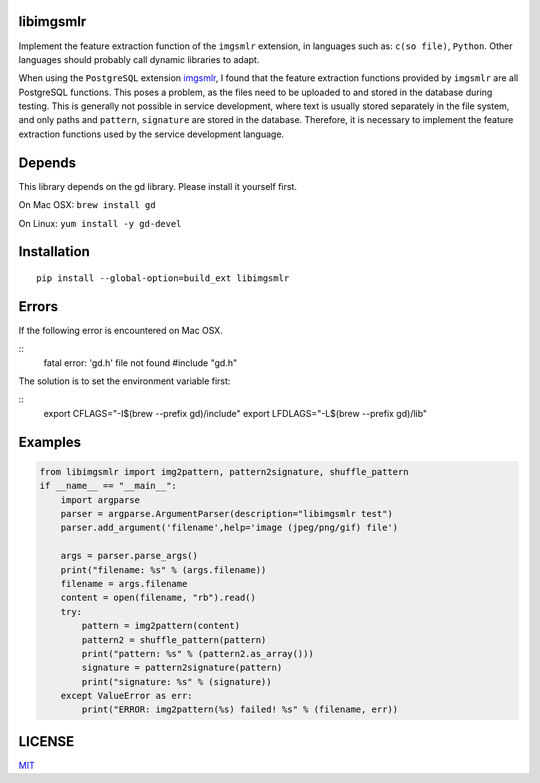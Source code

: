 libimgsmlr
----------

Implement the feature extraction function of the ``imgsmlr`` extension, in
languages such as: ``c(so file)``, ``Python``. Other languages should
probably call dynamic libraries to adapt.

When using the ``PostgreSQL`` extension
`imgsmlr <https://github.com/postgrespro/imgsmlr>`__, I found that the
feature extraction functions provided by ``imgsmlr`` are all PostgreSQL
functions. This poses a problem, as the files need to be uploaded to and
stored in the database during testing. This is generally not possible in
service development, where text is usually stored separately in the file
system, and only paths and ``pattern``, ``signature`` are stored in the
database. Therefore, it is necessary to implement the feature extraction
functions used by the service development language.

Depends
-------

This library depends on the gd library. Please install it yourself first.

On Mac OSX: ``brew install gd``

On Linux: ``yum install -y gd-devel``

Installation
------------

::

    pip install --global-option=build_ext libimgsmlr

Errors
------

If the following error is encountered on Mac OSX.

::
    fatal error: 'gd.h' file not found
    #include "gd.h"

The solution is to set the environment variable first:

::
    export CFLAGS="-I$(brew --prefix gd)/include"
    export LFDLAGS="-L$(brew --prefix gd)/lib"

Examples
--------

.. code:: python

    from libimgsmlr import img2pattern, pattern2signature, shuffle_pattern
    if __name__ == "__main__":
        import argparse
        parser = argparse.ArgumentParser(description="libimgsmlr test")
        parser.add_argument('filename',help='image (jpeg/png/gif) file')

        args = parser.parse_args()
        print("filename: %s" % (args.filename))
        filename = args.filename
        content = open(filename, "rb").read()
        try:
            pattern = img2pattern(content)
            pattern2 = shuffle_pattern(pattern)
            print("pattern: %s" % (pattern2.as_array()))
            signature = pattern2signature(pattern)
            print("signature: %s" % (signature))
        except ValueError as err:
            print("ERROR: img2pattern(%s) failed! %s" % (filename, err))

LICENSE
-------

`MIT <./LICENSE>`__
